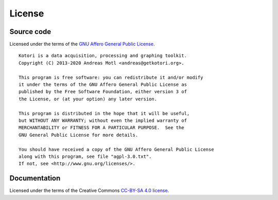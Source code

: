 #######
License
#######


***********
Source code
***********
Licensed under the terms of the `GNU Affero General Public License`_.

::

    Kotori is a data acquisition, processing and graphing toolkit.
    Copyright (C) 2013-2020 Andreas Motl <andreas@getkotori.org>.

    This program is free software: you can redistribute it and/or modify
    it under the terms of the GNU Affero General Public License as
    published by the Free Software Foundation, either version 3 of
    the License, or (at your option) any later version.

    This program is distributed in the hope that it will be useful,
    but WITHOUT ANY WARRANTY; without even the implied warranty of
    MERCHANTABILITY or FITNESS FOR A PARTICULAR PURPOSE.  See the
    GNU General Public License for more details.

    You should have received a copy of the GNU Affero General Public License
    along with this program, see file "agpl-3.0.txt".
    If not, see <http://www.gnu.org/licenses/>.


*************
Documentation
*************
Licensed under the terms of the Creative Commons `CC-BY-SA 4.0 license`_.


.. _GNU Affero General Public License: http://www.gnu.org/licenses/agpl.html
.. _CC-BY-SA 4.0 license: https://creativecommons.org/licenses/by-sa/4.0/
